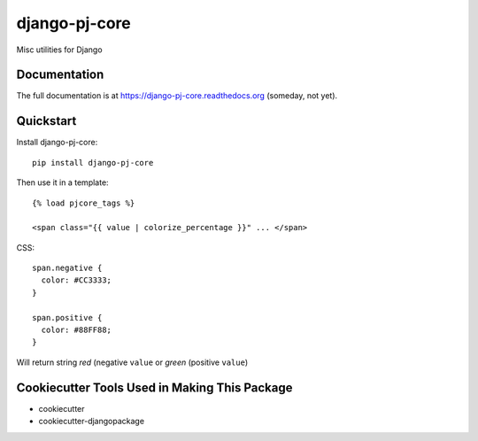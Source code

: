 =============================
django-pj-core
=============================

.. image:: https://badge.fury.io/py/django-pj-core.png
    :target: https://badge.fury.io/py/django-pj-core

.. image:: https://travis-ci.org/jokimies/django-pj-core.png?branch=master
    :target: https://travis-ci.org/jokimies/django-pj-core

Misc utilities for Django

Documentation
-------------

The full documentation is at https://django-pj-core.readthedocs.org
(someday, not yet).

Quickstart
----------

Install django-pj-core::

  pip install django-pj-core

Then use it in a template::

  {% load pjcore_tags %}

  <span class="{{ value | colorize_percentage }}" ... </span>

CSS::

  span.negative {
    color: #CC3333;
  }

  span.positive {
    color: #88FF88;
  }


Will return string `red` (negative ``value`` or `green` (positive ``value``)


Cookiecutter Tools Used in Making This Package
----------------------------------------------

*  cookiecutter
*  cookiecutter-djangopackage
